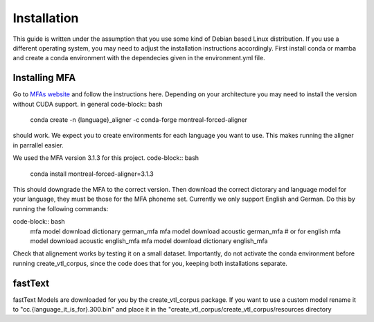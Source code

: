 ==============
Installation
==============
This guide is written under the assumption that you use some kind of Debian based Linux distribution. 
If you use a different operating system, you may need to adjust the installation instructions accordingly.
First install conda or mamba  and create a conda  environment with the dependecies given in the environment.yml file.


Installing MFA
================
Go to `MFAs website <https://montreal-forced-aligner.readthedocs.io/en/latest/getting_started.html>`__
and follow the instructions here. Depending on your architecture you may need to install the version without CUDA support.
in general 
code-block:: bash
    conda create -n {language}_aligner -c conda-forge montreal-forced-aligner

should work. 
We expect you  to create environments for each language you want to use. This makes running the aligner in parrallel easier.

We used the MFA version 3.1.3 for this project. 
code-block:: bash
   conda install montreal-forced-aligner=3.1.3

This should downgrade the MFA to the correct version.
Then download the correct dictorary and language model for your language, they must be those for the MFA phoneme set. Currently we only support English and German.
Do this by running the following commands:

code-block:: bash
    mfa model download dictionary german_mfa
    mfa model download acoustic german_mfa
    # or for english
    mfa model download acoustic english_mfa
    mfa model download dictionary english_mfa

Check that alignement works by testing it on a small dataset. Importantly, do not activate the conda environment before running create_vtl_corpus, since the code does that for you, keeping both installations separate.





fastText
===========
fastText Models are downloaded for you by the create_vtl_corpus package. 
If you want to use a custom model rename it to  "cc.{language_it_is_for}.300.bin" and place it in the "create_vtl_corpus/create_vtl_corpus/resources directory